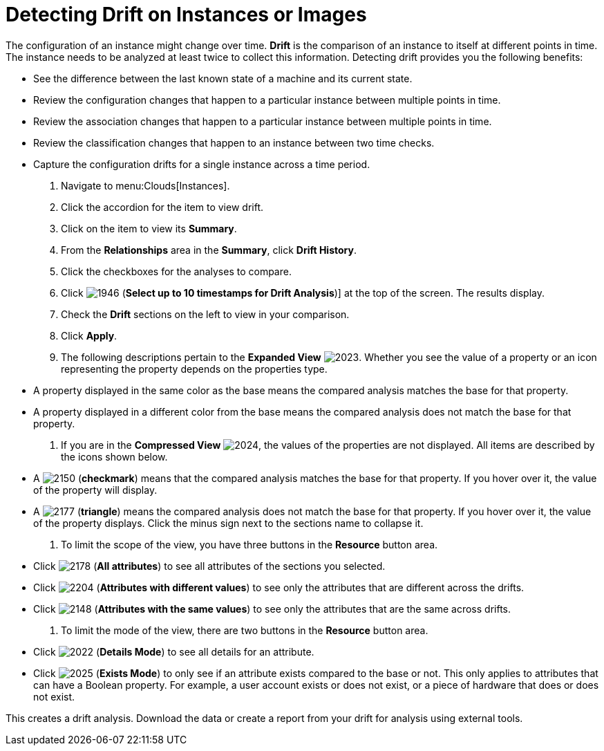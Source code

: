 = Detecting Drift on Instances or Images

The configuration of an instance might change over time. *Drift* is the comparison of an instance to itself at different points in time.
The instance needs to be analyzed at least twice to collect this information.
Detecting drift provides you the following benefits:

* See the difference between the last known state of a machine and its current state.
* Review the configuration changes that happen to a particular instance between multiple points in time.
* Review the association changes that happen to a particular instance between multiple points in time.
* Review the classification changes that happen to an instance between two time checks.
* Capture the configuration drifts for a single instance across a time period.

. Navigate to menu:Clouds[Instances].
. Click the accordion for the item to view drift.
. Click on the item to view its *Summary*.
. From the *Relationships* area in the *Summary*, click *Drift History*.
. Click the checkboxes for the analyses to compare.
. Click  image:images/1946.png[] (*Select up to 10 timestamps for Drift Analysis*)] at the top of the screen.
  The results display.
. Check the *Drift* sections on the left to view in your comparison.
. Click *Apply*.
. The following descriptions pertain to the *Expanded View*				image:images/2023.png[].
  Whether you see the value of a property or an icon representing the property depends on the properties type.
+
* A property displayed in the same color as the base means the compared analysis matches the base for that property.
* A property displayed in a different color from the base means the compared analysis does not match the base for that property.

. If you are in the *Compressed View*				image:images/2024.png[], the values of the properties are not displayed.
  All items are described by the icons shown below.
+
* A  image:images/2150.png[] (*checkmark*) means that the compared analysis matches the base for that property.
  If you hover over it, the value of the property will display.
* A  image:images/2177.png[] (*triangle*) means the compared analysis does not match the base for that property.
  If you hover over it, the value of the property displays.
  Click the minus sign next to the sections name to collapse it.

. To limit the scope of the view, you have three buttons in the *Resource* button area.
+
* Click  image:images/2178.png[] (*All attributes*) to see all attributes of the sections you selected.
* Click  image:images/2204.png[] (*Attributes with different values*) to see only the attributes that are different across the drifts.
* Click  image:images/2148.png[] (*Attributes with the same values*) to see only the attributes that are the same across drifts.

. To limit the mode of the view, there are two buttons in the *Resource* button area.
+
* Click  image:images/2022.png[] (*Details Mode*) to see all details for an attribute.
* Click  image:images/2025.png[] (*Exists Mode*) to only see if an attribute exists compared to the base or not.
  This only applies to attributes that can have a Boolean property.
  For example, a user account exists or does not exist, or a piece of hardware that does or does not exist.


This creates a drift analysis.
Download the data or create a report from your drift for analysis using external tools.
